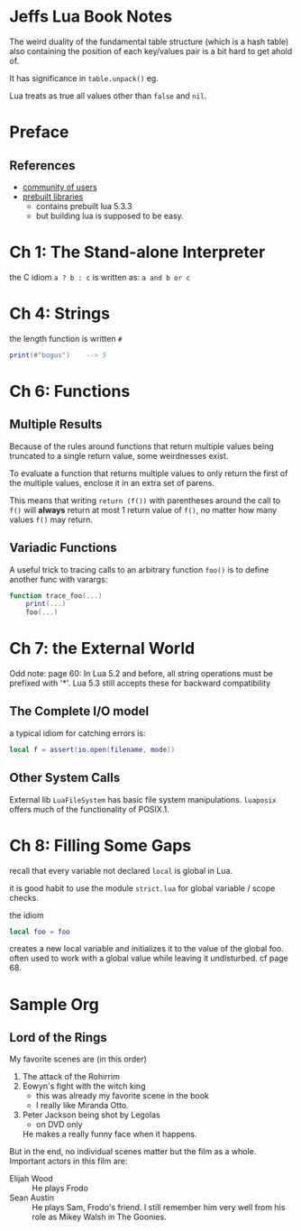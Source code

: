 * Jeffs Lua Book Notes

The weird duality of the fundamental table structure (which is a hash table) also containing
the position of each key/values pair is a bit hard to get ahold of.

It has significance in ~table.unpack()~ eg.

Lua treats as true all values other than =false= and =nil=.

* Preface

** References

  - [[http://lua-users.org][community of users]]
  - [[http://luabinaries.sourceforge.net/][prebuilt libraries]]
    - contains prebuilt lua 5.3.3
    - but building lua is supposed to be easy.

* Ch 1: The Stand-alone Interpreter

the C idiom ~a ? b : c~ is written as: ~a and b or c~

* Ch 4: Strings

the length function is written ~#~

#+BEGIN_SRC lua
print(#"bogus")    --> 5
#+END_SRC

* Ch 6: Functions

** Multiple Results

Because of the rules around functions that return multiple values being truncated to a single return value,
some weirdnesses exist.

To evaluate a function that returns multiple values to only return the first of the multiple values, enclose it in an extra set of parens.

This means that writing ~return (f())~ with parentheses around the call to ~f()~ will *always* return at most 1 return value of ~f()~, no matter how many values ~f()~ may return.

** Variadic Functions

A useful trick to tracing calls to an arbitrary function ~foo()~ is to define another func with varargs:

#+BEGIN_SRC lua
function trace_foo(...)
    print(...)
    foo(...)
#+END_SRC


* Ch 7: the External World

Odd note: page 60: In Lua 5.2 and before, all string operations must be prefixed with '*'.
Lua 5.3 still accepts these for backward compatibility

** The Complete I/O model

a typical idiom for catching errors is:

#+BEGIN_SRC lua
    local f = assert(io.open(filename, mode))
#+END_SRC

** Other System Calls

External lib =LuaFileSystem= has basic file system manipulations.
=luaposix= offers much of the functionality of POSIX.1.

* Ch 8: Filling Some Gaps

recall that every variable not declared =local= is global in Lua.

it is good habit to use the module =strict.lua= for global variable / scope checks.

the idiom

#+BEGIN_SRC lua
local foo = foo
#+END_SRC

creates a new local variable and initializes it to the value of the global foo.
often used to work with a global value while leaving it undisturbed.
cf page 68.

* Sample Org
** Lord of the Rings
   My favorite scenes are (in this order)
   1. The attack of the Rohirrim
   2. Eowyn's fight with the witch king
      + this was already my favorite scene in the book
      + I really like Miranda Otto.
   3. Peter Jackson being shot by Legolas
      - on DVD only
      He makes a really funny face when it happens.
   But in the end, no individual scenes matter but the film as a whole.
   Important actors in this film are:
   - Elijah Wood :: He plays Frodo
   - Sean Austin :: He plays Sam, Frodo's friend.  I still remember
     him very well from his role as Mikey Walsh in The Goonies.

